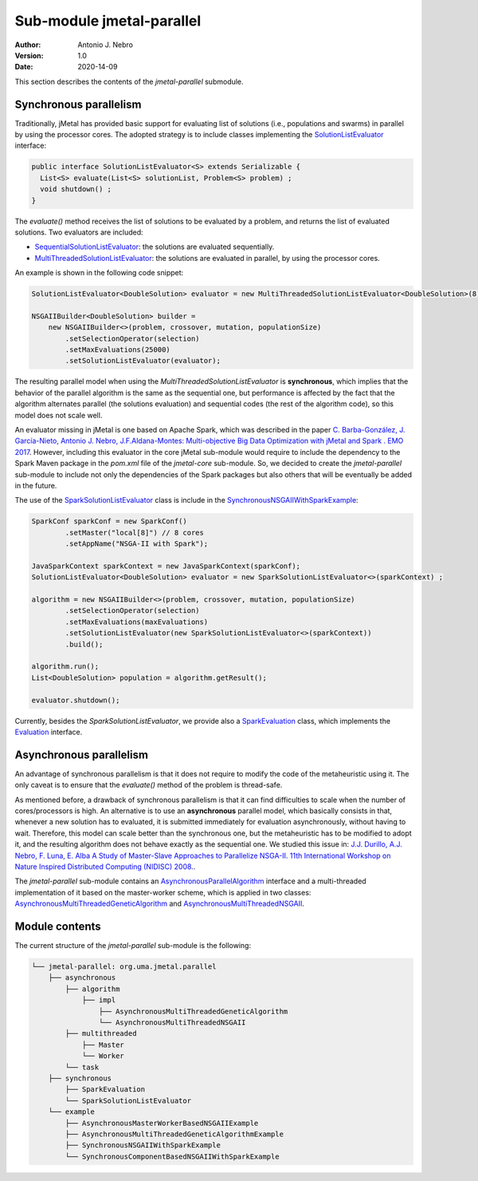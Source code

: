 .. _parallel:

Sub-module jmetal-parallel
==========================

:Author: Antonio J. Nebro
:Version: 1.0
:Date: 2020-14-09

This section describes the contents of the `jmetal-parallel` submodule. 

Synchronous parallelism
-----------------------
Traditionally, jMetal has provided basic support for evaluating list of solutions (i.e., populations and swarms) in parallel by using the processor cores. The adopted strategy is to include classes implementing the `SolutionListEvaluator <https://github.com/jMetal/jMetal/blob/master/jmetal-core/src/main/java/org/uma/jmetal/util/evaluator/SolutionListEvaluator.java>`_ interface:

.. code-block:: java

    public interface SolutionListEvaluator<S> extends Serializable {
      List<S> evaluate(List<S> solutionList, Problem<S> problem) ;
      void shutdown() ;
    }

The `evaluate()` method receives the list of solutions to be evaluated by a problem, and returns the list of evaluated solutions. Two evaluators are included:

* `SequentialSolutionListEvaluator <https://github.com/jMetal/jMetal/blob/master/jmetal-core/src/main/java/org/uma/jmetal/util/evaluator/impl/SequentialSolutionListEvaluator.java>`_: the solutions are evaluated sequentially.
* `MultiThreadedSolutionListEvaluator <https://github.com/jMetal/jMetal/blob/master/jmetal-core/src/main/java/org/uma/jmetal/util/evaluator/impl/MultiThreadedSolutionListEvaluator.java>`_: the solutions are evaluated in parallel, by using the processor cores.

An example is shown in the following code snippet:

.. code-block:: java

    SolutionListEvaluator<DoubleSolution> evaluator = new MultiThreadedSolutionListEvaluator<DoubleSolution>(8);

    NSGAIIBuilder<DoubleSolution> builder =
        new NSGAIIBuilder<>(problem, crossover, mutation, populationSize)
            .setSelectionOperator(selection)
            .setMaxEvaluations(25000)
            .setSolutionListEvaluator(evaluator);

The resulting parallel model when using the `MultiThreadedSolutionListEvaluator` is **synchronous**, which implies that the behavior of the parallel algorithm is the same as the sequential one, but performance is affected by the fact that the algorithm alternates parallel (the solutions evaluation) and sequential codes (the rest of the algorithm code), so this model does not scale well.

An evaluator missing in jMetal is one based on Apache Spark, which was described in the paper `C. Barba-González, J. García-Nieto, Antonio J. Nebro, J.F.Aldana-Montes: Multi-objective Big Data Optimization with jMetal and Spark . EMO 2017 <http://dx.doi.org/10.1007/978-3-319-54157-0_2>`_. However, including this evaluator in the core jMetal sub-module would require to include the dependency to the Spark Maven package in the `pom.xml` file of the `jmetal-core` sub-module. So, we decided to create the `jmetal-parallel` sub-module to include not only the dependencies of the Spark packages but also others that will be eventually be added in the future.

The use of the `SparkSolutionListEvaluator <https://github.com/jMetal/jMetal/blob/master/jmetal-parallel/src/main/java/org/uma/jmetal/parallel/synchronous/SparkSolutionListEvaluator.java>`_ class is include in the `SynchronousNSGAIIWithSparkExample <https://github.com/jMetal/jMetal/blob/master/jmetal-parallel/src/main/java/org/uma/jmetal/parallel/example/SynchronousNSGAIIWithSparkExample.java>`_: 

.. code-block:: java

    SparkConf sparkConf = new SparkConf()
            .setMaster("local[8]") // 8 cores
            .setAppName("NSGA-II with Spark");

    JavaSparkContext sparkContext = new JavaSparkContext(sparkConf);
    SolutionListEvaluator<DoubleSolution> evaluator = new SparkSolutionListEvaluator<>(sparkContext) ;

    algorithm = new NSGAIIBuilder<>(problem, crossover, mutation, populationSize)
            .setSelectionOperator(selection)
            .setMaxEvaluations(maxEvaluations)
            .setSolutionListEvaluator(new SparkSolutionListEvaluator<>(sparkContext))
            .build();

    algorithm.run();
    List<DoubleSolution> population = algorithm.getResult();

    evaluator.shutdown();


Currently, besides the `SparkSolutionListEvaluator`, we provide also a `SparkEvaluation <https://github.com/jMetal/jMetal/blob/master/jmetal-parallel/src/main/java/org/uma/jmetal/parallel/synchronous/SparkEvaluation.java>`_ class, which implements the `Evaluation <https://github.com/jMetal/jMetal/blob/master/jmetal-experimental/src/main/java/org/uma/jmetal/experimental/componentbasedalgorithm/catalogue/evaluation/Evaluation.java>`_ interface.


Asynchronous parallelism
------------------------
An advantage of synchronous parallelism is that it does not require to modify the code of the metaheuristic using it. The only caveat is to ensure that the `evaluate()` method of the problem is thread-safe.

As mentioned before, a drawback of synchronous parallelism is that it can find difficulties to scale when the number of cores/processors is high. An alternative is to use an **asynchronous** parallel model, which basically consists in that, whenever a new solution has to evaluated, it is submitted immediately for evaluation asynchronously, without having to wait. Therefore, this model can scale better than the synchronous one, but the metaheuristic has to be modified to adopt it, and the resulting algorithm does not behave exactly as the sequential one.
We studied this issue in: `J.J. Durillo, A.J. Nebro, F. Luna, E. Alba A Study of Master-Slave Approaches to Parallelize NSGA-II. 11th International Workshop on Nature Inspired Distributed Computing (NIDISC) 2008. <http://dx.doi.org/10.1109/IPDPS.2008.4536375>`_. 

The `jmetal-parallel` sub-module contains an `AsynchronousParallelAlgorithm <https://github.com/jMetal/jMetal/blob/master/jmetal-parallel/src/main/java/org/uma/jmetal/parallel/asynchronous/algorithm/AsynchronousParallelAlgorithm.java>`_ interface and a multi-threaded implementation of it based on the master-worker scheme, which is applied in two classes: `AsynchronousMultiThreadedGeneticAlgorithm <https://github.com/jMetal/jMetal/blob/master/jmetal-parallel/src/main/java/org/uma/jmetal/parallel/asynchronous/algorithm/impl/AsynchronousMultiThreadedGeneticAlgorithm.java>`_ and `AsynchronousMultiThreadedNSGAII <https://github.com/jMetal/jMetal/blob/master/jmetal-parallel/src/main/java/org/uma/jmetal/parallel/asynchronous/algorithm/impl/AsynchronousMultiThreadedNSGAII.java>`_.


Module contents
---------------

The current structure of the `jmetal-parallel` sub-module is the following:

.. code-block:: text

  └── jmetal-parallel: org.uma.jmetal.parallel
      ├── asynchronous
          ├── algorithm
              ├── impl
                  ├── AsynchronousMultiThreadedGeneticAlgorithm
                  └── AsynchronousMultiThreadedNSGAII
          ├── multithreaded
              ├── Master
              └── Worker
          └── task
      ├── synchronous
          ├── SparkEvaluation
          └── SparkSolutionListEvaluator      
      └── example
          ├── AsynchronousMasterWorkerBasedNSGAIIExample
          ├── AsynchronousMultiThreadedGeneticAlgorithmExample
          ├── SynchronousNSGAIIWithSparkExample
          └── SynchronousComponentBasedNSGAIIWithSparkExample 

